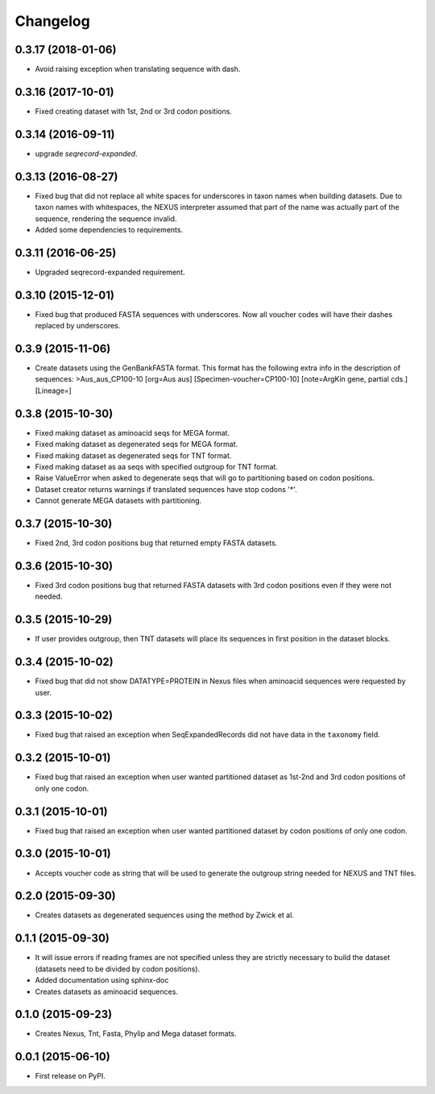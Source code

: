 Changelog
=========

0.3.17 (2018-01-06)
-------------------
* Avoid raising exception when translating sequence with dash.

0.3.16 (2017-10-01)
-------------------
* Fixed creating dataset with 1st, 2nd or 3rd codon positions.

0.3.14 (2016-09-11)
-------------------
* upgrade `seqrecord-expanded`.

0.3.13 (2016-08-27)
-------------------
* Fixed bug that did not replace all white spaces for underscores in taxon names
  when building datasets. Due to taxon names with whitespaces, the NEXUS
  interpreter assumed that part of the name was actually part of the sequence,
  rendering the sequence invalid.
* Added some dependencies to requirements.

0.3.11 (2016-06-25)
-------------------
* Upgraded seqrecord-expanded requirement.

0.3.10 (2015-12-01)
-------------------
* Fixed bug that produced FASTA sequences with underscores. Now all voucher codes
  will have their dashes replaced by underscores.

0.3.9 (2015-11-06)
------------------
* Create datasets using the GenBankFASTA format. This format has the following
  extra info in the description of sequences:
  >Aus_aus_CP100-10 [org=Aus aus] [Specimen-voucher=CP100-10] [note=ArgKin gene, partial cds.] [Lineage=]

0.3.8 (2015-10-30)
------------------
* Fixed making dataset as aminoacid seqs for MEGA format.
* Fixed making dataset as degenerated seqs for MEGA format.
* Fixed making dataset as degenerated seqs for TNT format.
* Fixed making dataset as aa seqs with specified outgroup for TNT format.
* Raise ValueError when asked to degenerate seqs that will go to partitioning
  based on codon positions.
* Dataset creator returns warnings if translated sequences have stop codons '*'.
* Cannot generate MEGA datasets with partitioning.

0.3.7 (2015-10-30)
------------------
* Fixed 2nd, 3rd codon positions bug that returned empty FASTA datasets.

0.3.6 (2015-10-30)
------------------
* Fixed 3rd codon positions bug that returned FASTA datasets with 3rd codon
  positions even if they were not needed.

0.3.5 (2015-10-29)
------------------
* If user provides outgroup, then TNT datasets will place its sequences in first
  position in the dataset blocks.

0.3.4 (2015-10-02)
------------------
* Fixed bug that did not show DATATYPE=PROTEIN in Nexus files when aminoacid
  sequences were requested by user.

0.3.3 (2015-10-02)
------------------
* Fixed bug that raised an exception when SeqExpandedRecords did not have data
  in the ``taxonomy`` field.

0.3.2 (2015-10-01)
------------------
* Fixed bug that raised an exception when user wanted partitioned dataset as
  1st-2nd and 3rd codon positions of only one codon.

0.3.1 (2015-10-01)
------------------
* Fixed bug that raised an exception when user wanted partitioned dataset by
  codon positions of only one codon.

0.3.0 (2015-10-01)
------------------
* Accepts voucher code as string that will be used to generate the outgroup
  string needed for NEXUS and TNT files.

0.2.0 (2015-09-30)
------------------
* Creates datasets as degenerated sequences using the method by Zwick et al.

0.1.1 (2015-09-30)
------------------

* It will issue errors if reading frames are not specified unless they
  are strictly necessary to build the dataset (datasets need to be divided by
  codon positions).
* Added documentation using sphinx-doc
* Creates datasets as aminoacid sequences.

0.1.0 (2015-09-23)
------------------

* Creates Nexus, Tnt, Fasta, Phylip and Mega dataset formats.

0.0.1 (2015-06-10)
------------------

* First release on PyPI.
